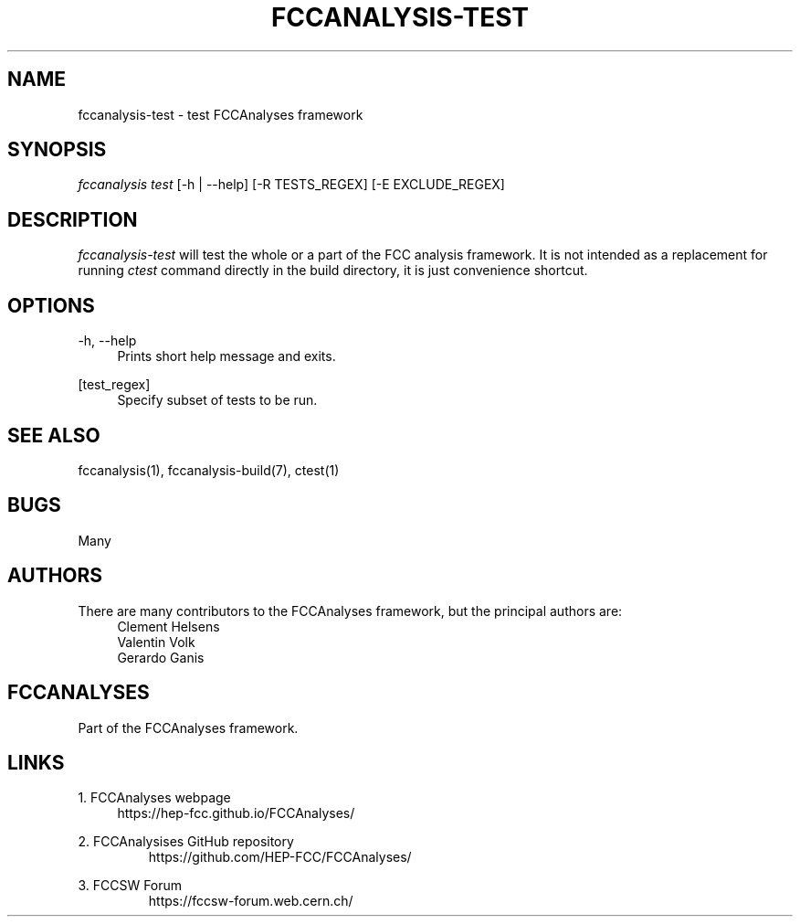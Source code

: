 .\" Manpage for fccanalysis-test
.\" Contact fcc-experiments-sw-dev@cern.ch to correct errors or typos.
.TH FCCANALYSIS\-TEST 1 "17 June 2023" "0.7.0" "fccanalysis-test man page"
.SH NAME
fccanalysis\-test \- test FCCAnalyses framework
.SH SYNOPSIS
.sp
.nf
\fIfccanalysis test\fR [\-h | \-\-help] [-R TESTS_REGEX] [-E EXCLUDE_REGEX]
.fi
.sp
.SH DESCRIPTION
\fIfccanalysis\-test\fR will test the whole or a part of the FCC analysis
framework\&.
It is not intended as a replacement for running \fIctest\fR command directly in
the build directory, it is just convenience shortcut.
.SH OPTIONS
.PP
\-h, \-\-help
.RS 4
Prints short help message and exits\&.
.RE
.PP
[test_regex]
.RS 4
Specify subset of tests to be run\&.
.RE
.SH SEE ALSO
fccanalysis(1), fccanalysis\-build(7), ctest(1)
.SH BUGS
Many
.SH AUTHORS
There are many contributors to the FCCAnalyses framework, but the principal
authors are:
.br
.RS 4
Clement Helsens
.br
Valentin Volk
.br
Gerardo Ganis
.RE
.SH FCCANALYSES
Part of the FCCAnalyses framework\&.
.SH LINKS
.PP
1\&. FCCAnalyses webpage
.RS 4
https://hep-fcc\&.github\&.io/FCCAnalyses/
.RE
.PP
2\&. FCCAnalysises GitHub repository
.RS
https://github\&.com/HEP\-FCC/FCCAnalyses/
.RE
.PP
3\&. FCCSW Forum
.RS
https://fccsw\-forum\&.web\&.cern\&.ch/
.RE
